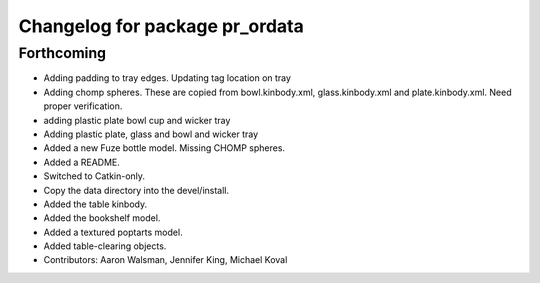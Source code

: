 ^^^^^^^^^^^^^^^^^^^^^^^^^^^^^^^
Changelog for package pr_ordata
^^^^^^^^^^^^^^^^^^^^^^^^^^^^^^^

Forthcoming
-----------
* Adding padding to tray edges. Updating tag location on tray
* Adding chomp spheres. These are copied from bowl.kinbody.xml, glass.kinbody.xml and plate.kinbody.xml. Need proper verification.
* adding plastic plate bowl cup and wicker tray
* Adding plastic plate, glass and bowl and wicker tray
* Added a new Fuze bottle model. Missing CHOMP spheres.
* Added a README.
* Switched to Catkin-only.
* Copy the data directory into the devel/install.
* Added the table kinbody.
* Added the bookshelf model.
* Added a textured poptarts model.
* Added table-clearing objects.
* Contributors: Aaron Walsman, Jennifer King, Michael Koval
